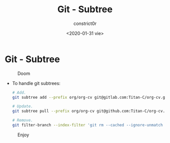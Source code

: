 #+title: Git - Subtree
#+author: constrict0r
#+date: <2020-01-31 vie>

* Git - Subtree

#+CAPTION: Doom
#+NAME:   fig:cooking-with-doom
[[./img/cooking-with-doom.png]]

- To handle git subtrees:

  #+BEGIN_SRC bash
  # Add.
  git subtree add --prefix org/org-cv git@gitlab.com:Titan-C/org-cv.git master --squash

  # Update.
  git subtree pull --prefix org/org-cv git@github.com:Titan-C/org-cv.git master --squash

  # Remove.
  git filter-branch --index-filter 'git rm --cached --ignore-unmatch -rf org/org-cv' --prune-empty -f HEAD
  #+END_SRC

#+CAPTION: Enjoy
#+NAME:   fig:Ice Cream
[[./img/ice-cream.png]]
